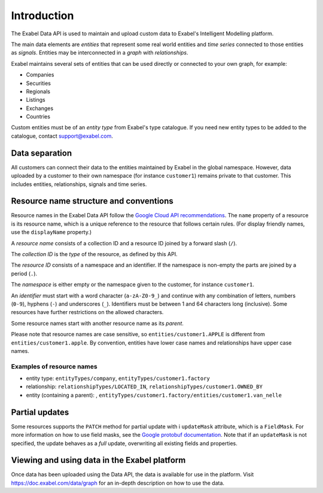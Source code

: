 
Introduction
============

The Exabel Data API is used to maintain and upload custom data to Exabel's Intelligent Modelling platform.

The main data elements are *entities* that represent some real world entities and *time series* connected to those
entities as *signals*. Entities may be interconnected in a *graph* with *relationships*.

.. image:: figure_1.png

Exabel maintains several sets of entities that can be used directly or connected to your own graph, for example:

- Companies
- Securities
- Regionals
- Listings
- Exchanges
- Countries

Custom entities must be of an *entity type* from Exabel's type catalogue. If you need new entity types to be added to
the catalogue, contact support@exabel.com.

Data separation
***************

All customers can connect their data to the entities maintained by Exabel in the global namespace.
However, data uploaded by a customer to their own namespace (for instance ``customer1``) remains
private to that customer. This includes entities, relationships, signals and time series.


Resource name structure and conventions
***************************************

Resource names in the Exabel Data API follow the `Google Cloud API recommendations`_. The ``name``
property of a resource is its resource name, which is a unique reference to the resource that
follows certain rules. (For display friendly names, use the ``displayName`` property.)

.. _Google Cloud API recommendations: https://cloud.google.com/apis/design/resource_names

A *resource name* consists of a collection ID and a resource ID joined by a forward slash (``/``).

The *collection ID* is the *type* of the resource, as defined by this API.

The *resource ID* consists of a namespace and an identifier. If the namespace is non-empty the parts
are joined by a period (``.``).

The *namespace* is either empty or the namespace given to the customer, for instance ``customer1``.

An *identifier* must start with a word character (``a-zA-Z0-9_``) and continue with any combination
of letters, numbers (``0-9``), hyphens (``-``) and underscores (``_``). Identifiers must be between
1 and 64 characters long (inclusive). Some resources have further restrictions on the allowed characters.

Some resource names start with another resource name as its *parent*.

Please note that resource names are case sensitive, so ``entities/customer1.APPLE`` is different from
``entities/customer1.apple``. By convention, entities have lower case names and relationships have
upper case names.

Examples of resource names
--------------------------

- entity type: ``entityTypes/company``, ``entityTypes/customer1.factory``
- relationship: ``relationshipTypes/LOCATED_IN``, ``relationshipTypes/customer1.OWNED_BY``
- entity (containing a parent): ,
  ``entityTypes/customer1.factory/entities/customer1.van_nelle``

Partial updates
***************

Some resources supports the ``PATCH`` method for partial update with i ``updateMask`` attribute,
which is a ``FieldMask``. For more information on how to use field masks, see the
`Google protobuf documentation`_. Note that if an ``updateMask`` is not specified, the update
behaves as a *full* update, overwriting all existing fields and properties.

Viewing and using data in the Exabel platform
*********************************************
Once data has been uploaded using the Data API, the data is available for use in the platform.
Visit https://doc.exabel.com/data/graph for an in-depth description on how to use the data.

.. _Google protobuf documentation: https://developers.google.com/protocol-buffers/docs/reference/google.protobuf#fieldmask
